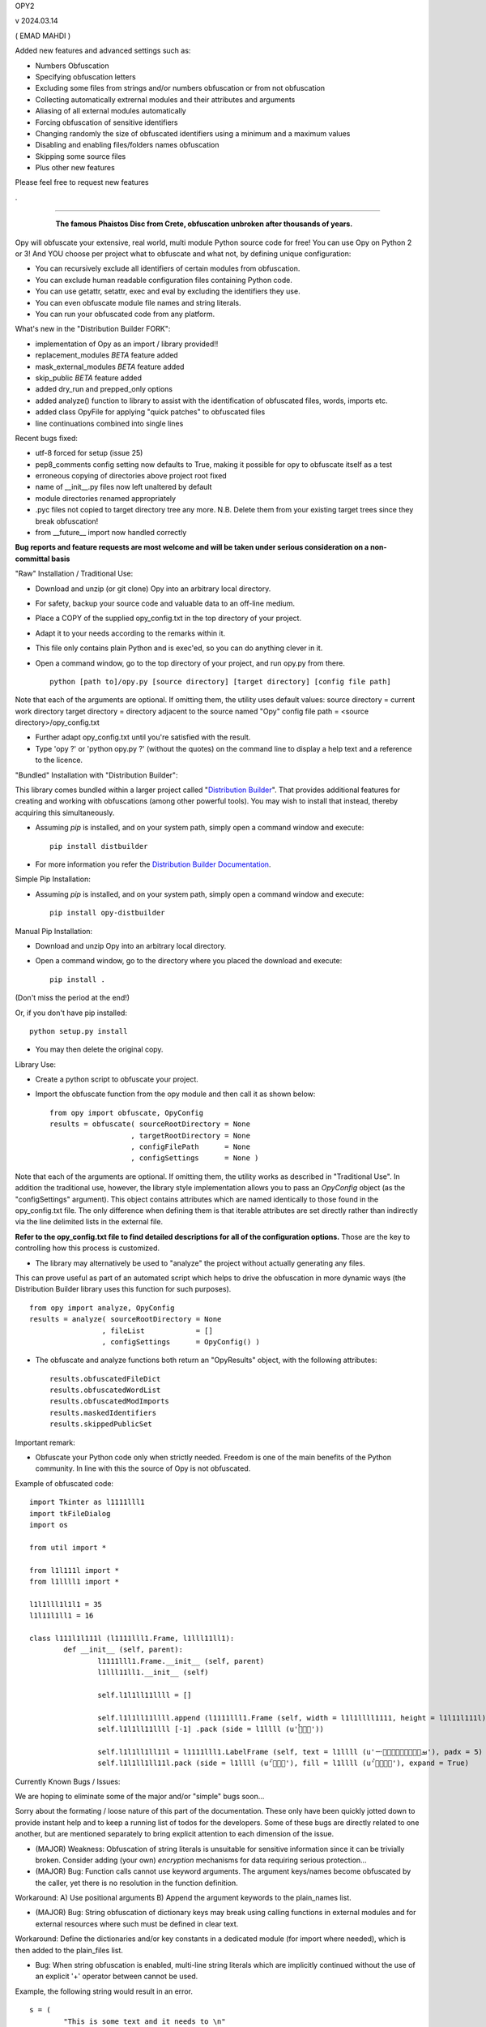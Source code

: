 
OPY2

v 2024.03.14

( EMAD MAHDI )


Added new features and advanced settings such as:

- Numbers Obfuscation
- Specifying obfuscation letters
- Excluding some files from strings and/or numbers obfuscation or from not obfuscation
- Collecting automatically extrernal modules and their attributes and arguments
- Aliasing of all external modules automatically
- Forcing obfuscation of sensitive identifiers
- Changing randomly the size of obfuscated identifiers using a minimum and a maximum values
- Disabling and enabling files/folders names obfuscation
- Skipping some source files
- Plus other new features


Please feel free to request new features

.

========================================

	.. figure:: http://www.qquick.org/opy.jpg
		:alt: Image of Phaistos Disc
		
		**The famous Phaistos Disc from Crete, obfuscation unbroken after thousands of years.**

Opy will obfuscate your extensive, real world, multi module Python source code for free!
You can use Opy on Python 2 or 3!
And YOU choose per project what to obfuscate and what not, by defining unique configuration:

- You can recursively exclude all identifiers of certain modules from obfuscation.
- You can exclude human readable configuration files containing Python code.
- You can use getattr, setattr, exec and eval by excluding the identifiers they use.
- You can even obfuscate module file names and string literals.
- You can run your obfuscated code from any platform.

What's new in the "Distribution Builder FORK":

- implementation of Opy as an import / library provided!!
- replacement_modules *BETA* feature added 
- mask_external_modules *BETA* feature added
- skip_public *BETA* feature added
- added dry_run and prepped_only options
- added analyze() function to library to assist with the identification
  of obfuscated files, words, imports etc.
- added class OpyFile for applying "quick patches" to obfuscated files 
- line continuations combined into single lines  

Recent bugs fixed:

- utf-8 forced for setup (issue 25)
- pep8_comments config setting now defaults to True, making it possible for opy to obfuscate itself as a test
- erroneous copying of directories above project root fixed
- name of __init__.py files now left unaltered by default
- module directories renamed appropriately
- .pyc files not copied to target directory tree any more. N.B. Delete them from your existing target trees since they break obfuscation!
- from __future__ import now handled correctly

**Bug reports and feature requests are most welcome and will be taken under serious consideration on a non-committal basis**

"Raw" Installation / Traditional Use:

- Download and unzip (or git clone) Opy into an arbitrary local directory.
- For safety, backup your source code and valuable data to an off-line medium.
- Place a COPY of the supplied opy_config.txt in the top directory of your project.
- Adapt it to your needs according to the remarks within it.
- This file only contains plain Python and is exec'ed, so you can do anything clever in it.
- Open a command window, go to the top directory of your project, and run opy.py from there. ::
	
	python [path to]/opy.py [source directory] [target directory] [config file path]
	
Note that each of the arguments are optional. If omitting them, the utility uses default values:
source directory = current work directory
target directory = directory adjacent to the source named "Opy"
config file path = <source directory>/opy_config.txt

- Further adapt opy_config.txt until you're satisfied with the result.
- Type 'opy ?' or 'python opy.py ?' (without the quotes) on the command line to display a help text and a reference to the licence.

"Bundled" Installation with "Distribution Builder":

This library comes bundled within a larger project called "`Distribution Builder <https://pypi.org/project/distbuilder/>`_".  
That provides additional features for creating and working with obfuscations (among other powerful tools).  You 
may wish to install that instead, thereby acquiring this simultaneously.  

- Assuming `pip` is installed, and on your system path, simply open a command window and execute: ::
 
	pip install distbuilder
			
- For more information you refer the `Distribution Builder Documentation <https://distribution-builder.readthedocs.io/en/latest/>`_.

Simple Pip Installation:

- Assuming *pip* is installed, and on your system path, simply open a command window and execute: :: 

	pip install opy-distbuilder

Manual Pip Installation:

- Download and unzip Opy into an arbitrary local directory.
- Open a command window, go to the directory where you placed the download and execute:  ::

	pip install .	
	
(Don't miss the period at the end!)
	
Or, if you don't have pip installed: ::
	
	python setup.py install
	
- You may then delete the original copy.  	
		
Library Use:

- Create a python script to obfuscate your project.
- Import the obfuscate function from the opy module and then call it as shown below: ::

    from opy import obfuscate, OpyConfig
    results = obfuscate( sourceRootDirectory = None
                       , targetRootDirectory = None
                       , configFilePath      = None
                       , configSettings      = None )    

Note that each of the arguments are optional. If omitting them, the utility works as described 
in "Traditional Use". In addition the traditional use, however, the library style implementation
allows you to pass an *OpyConfig* object (as the "configSettings" argument).  This object contains
attributes which are named identically to those found in the opy_config.txt file.  The only difference 
when defining them is that iterable attributes are set directly rather than indirectly via the line 
delimited lists in the external file. 

**Refer to the opy_config.txt file to find detailed descriptions for all of the configuration options.** 
Those are the key to controlling how this process is customized.

- The library may alternatively be used to "analyze" the project without actually generating any files.

This can prove useful as part of an automated script which helps to drive the obfuscation in more 
dynamic ways (the Distribution Builder library uses this function for such purposes). ::  
 
    from opy import analyze, OpyConfig
    results = analyze( sourceRootDirectory = None
                     , fileList            = []  
                     , configSettings      = OpyConfig() )    
 
- The obfuscate and analyze functions both return an "OpyResults" object, with the following attributes: ::

    results.obfuscatedFileDict
    results.obfuscatedWordList
    results.obfuscatedModImports
    results.maskedIdentifiers      
    results.skippedPublicSet       
        	 
Important remark:

- Obfuscate your Python code only when strictly needed. Freedom is one of the main benefits of the Python community. In line with this the source of Opy is not obfuscated.

Example of obfuscated code: ::

	import Tkinter as l1111lll1
	import tkFileDialog
	import os

	from util import *

	from l1l111l import *
	from l1llll1 import *

	l1l1lll1l1l1 = 35
	l1l11l1ll1 = 16

	class l111l1l111l (l1111lll1.Frame, l1lll11ll1):
		def __init__ (self, parent):	
			l1111lll1.Frame.__init__ (self, parent)
			l1lll11ll1.__init__ (self)
			
			self.l1l1ll11llll = []
			
			self.l1l1ll11llll.append (l1111lll1.Frame (self, width = l1l1llll1111, height = l1l11l111l))
			self.l1l1ll11llll [-1] .pack (side = l1llll (u'ࡶࡲࡴࠬ'))
			
			self.l1l1ll1ll11l = l1111lll1.LabelFrame (self, text = l1llll (u'ࡒࡦࡵࡤࡱࡵࡲࡩ࡯ࡩ࠸'), padx = 5)
			self.l1l1ll1ll11l.pack (side = l1llll (u'ࡺ࡯ࡱࠢ'), fill = l1llll (u'ࡦࡴࡺࡨࠧ'), expand = True)
		
Currently Known Bugs / Issues:

We are hoping to eliminate some of the major and/or "simple" bugs soon... 

Sorry about the formating / loose nature of this part of the documentation. These only have been quickly jotted down to provide instant help and to keep a running list of todos for the developers.
Some of these bugs are directly related to one another, but are mentioned separately to bring explicit attention to each dimension of the issue. 

- (MAJOR) Weakness: Obfuscation of string literals is unsuitable for sensitive information since it can be trivially broken. Consider adding (your own) *encryption* mechanisms for data requiring serious protection...  	

- (MAJOR) Bug: Function calls cannot use keyword arguments.  The argument keys/names become obfuscated by the caller, yet there is no resolution in the function definition.

Workaround:
A) Use positional arguments
B) Append the argument keywords to the plain_names list. 

- (MAJOR) Bug: String obfuscation of dictionary keys may break using calling functions in external modules and for external resources where such must be defined in clear text. 

Workaround:
Define the dictionaries and/or key constants in a dedicated module (for import where needed), which is then added to the plain_files list.

- Bug: When string obfuscation is enabled, multi-line string literals which are implicitly continued without the use of an explicit '+' operator between cannot be used. 

Example, the following string would result in an error. ::

	s = (
		"This is some text and it needs to \n"
		"wrap to the next line"
	)

Known workaround: 
Explicitly add the '+' character as needed. 

- (UNRESOLVABLE?) Bug: Dynamically created object attributes cannot be referenced directly.

Example: The popular argparse module creates attributes "magically" e.g. shoen below with "foo". ::

	import argparse
	parser = argparse.ArgumentParser()
	parser.add_argument('--foo', help='foo help')
	args = parser.parse_args()
	print( args.foo )

Opy will obfuscate the '--foo' string and the .foo attribute without binding them. 

Workaround: 
A) Convert args to a dictionary ::

	args = vars(parser.parse_args())
	
or ::

	args = parser.parse_args().__dict__

Then, access the value via the the key: ::

	print( args["foo"] )
	print( args.get("foo") )

B) Access the "magic" attribute via getattr :: 

	print( getattr(args,"foo") )

- Bug: A comment after a string literal should be preceded by white space.

- Bug: If the pep8_comments option is set to True, however, only a <blank><blank>#<blank> cannot be used in the middle or at the end of a string literal

- Bug: If the pep8_comments option is False (the default), a # in a string literal can only be used at the start, so use 'p''#''r' rather than 'p#r'.

- Bug: '#' characters used in the middle of string literals cause the string to be truncated at the index of the # character.

Example: ::
 
	print("ERROR #%d: %s" % ( errno, strerr ))

Workaround: Use dynamic string substitution and resolve the # via its ascii code.  
Example: ::

	HASH = chr(35)
	print("ERROR %c%d: %s" % ( HASH, errno, strerr ))

- Bug: A ' or " inside a string literal should be escaped with \\ rather then doubled.

- Bug: No renaming back door support for methods starting with __ (non-overridable methods, also known as private methods)

- Weakness: "Skip Public" (beta feature) can produce extra deobfuscation.

As with other features, this can encounter "name collisions". In this case,
it can end up leaving some identifiers in clear text that you wanted to be 
obfuscated.  **Such should NOT cause operational errors at least.**  

- Weakness: "Masking" (beta feature) fails under a few conditions. 

A) It is not yet respectful of scoping details.
B) It is not yet able to parse imports statements which are not on their own lines (e.g. one-line conditional imports, semicolon delimited multi-statement import lines... ).  
C) It can cause name collisions, as it is not yet "context aware".
D) There is a problem in the handling of masking module members with names that are otherwise set to be preserved in clear text. See examples. 

The solution to all such problems is to assign YOUR OWN ALIASES for those use 
cases which the utility is not yet able to resolve. See the "bugs" directory
for examples of known problems (which will all hopefully be resolved!). 

**Masking name collision example 1**: ::

    from os.path import join
    someString = ','.join( someList )

Becomes: ::

    from os.path import join as alias_0
    someString = ','.alias_0( someList )

(that's a problem because join is a string function too!)

Pre-Obfuscated solution: ::

    from os.path import join as joinPath
    someString = ','.join( someList )

This will work because os.path.join now
has a manually assigned alias, so the auto alias
mechanism simply will not be employed for it. 
Obfuscation of "joinPath" will work without issue.

**Masking name collision example 2**: ::

    from datetime import datetime 
    def processObj( obj ):
       if isinstance( obj, datetime ): print "Date/Time!"
       
Becomes: ::

    from datetime import datetime as alias_0
    def processObj( obj ):
        if isinstance( obj, datetime ): print "Date/Time!"

This is the opposite problem as example 1. Note the 
type evaluation line did not apply the alias! Why?
Because "datetime" is a module name being preserved 
in clear text, and thus ignored by the current alias 
applying algorithm.

Pre-Obfuscated solution: ::

    from datetime import datetime as dt
    def processObj( obj ):
        if isinstance( obj, dt ): print "Date/Time!"
    
This will work because datetime.datetime now
has a manually assigned alias, so the auto alias
mechanism simply will not be employed for it. 
Obfuscation of "dt" will work without issue.
            

			
